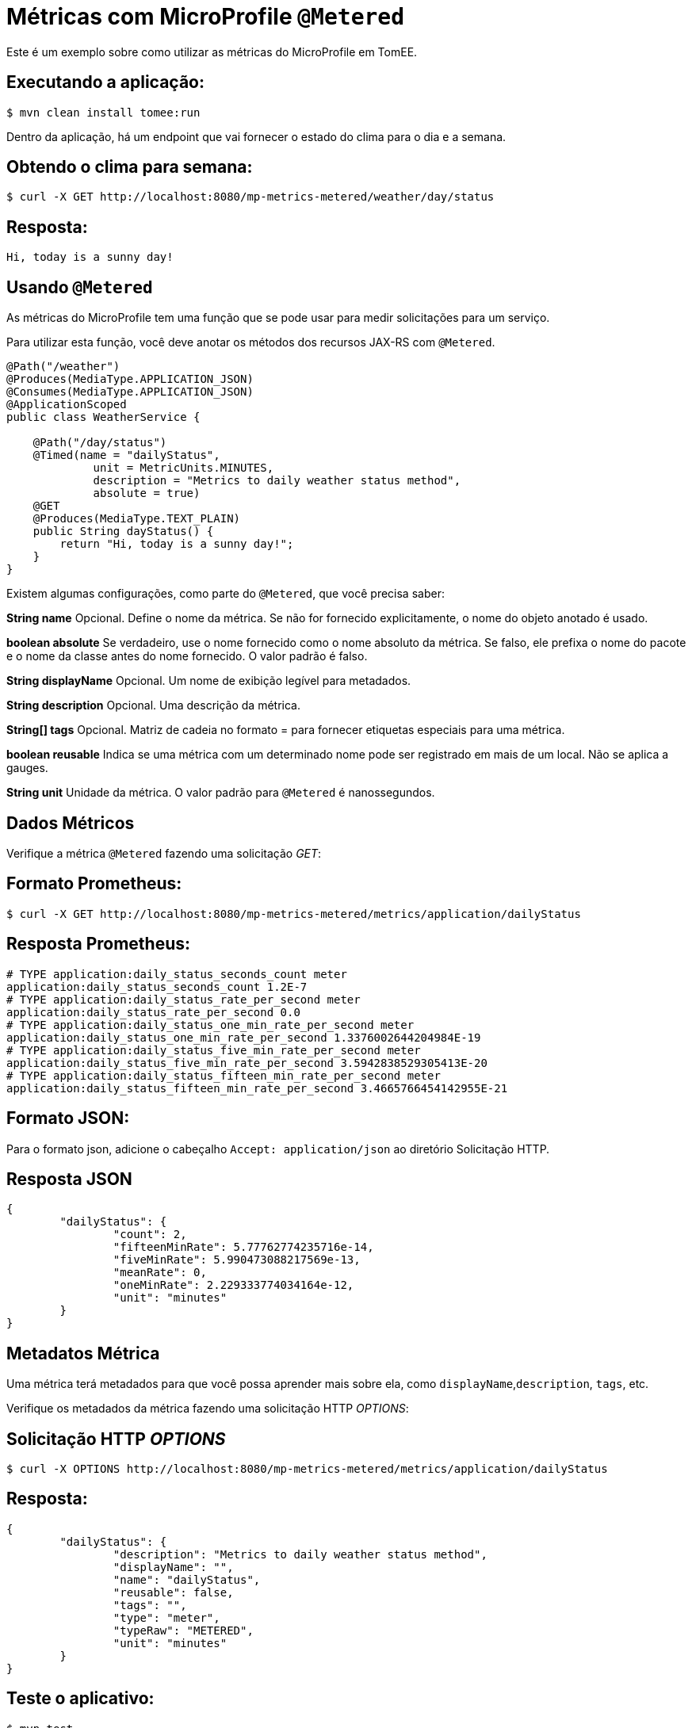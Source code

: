 = Métricas com MicroProfile `@Metered`
:index-group: MicroProfile
:jbake-type: page
:jbake-status: published

Este é um exemplo sobre como utilizar as métricas do MicroProfile em TomEE.

== Executando a aplicação:

[source,bash]
----
$ mvn clean install tomee:run
----

Dentro da aplicação, há um endpoint que vai fornecer o estado do clima para o dia e a semana.

== Obtendo o clima para semana:

[source,bash]
----
$ curl -X GET http://localhost:8080/mp-metrics-metered/weather/day/status
----

== Resposta:

[source,text]
----
Hi, today is a sunny day!
----

== Usando `@Metered`

As métricas do MicroProfile tem uma função que se pode usar para medir solicitações para um serviço.

Para utilizar esta função, você deve anotar os métodos dos recursos JAX-RS com `@Metered`.

[source,java]
----
@Path("/weather")
@Produces(MediaType.APPLICATION_JSON)
@Consumes(MediaType.APPLICATION_JSON)
@ApplicationScoped
public class WeatherService {

    @Path("/day/status")
    @Timed(name = "dailyStatus",
             unit = MetricUnits.MINUTES,
             description = "Metrics to daily weather status method",
             absolute = true)
    @GET
    @Produces(MediaType.TEXT_PLAIN)
    public String dayStatus() {
        return "Hi, today is a sunny day!";
    }
}
----

Existem algumas configurações, como parte do `@Metered`, que você precisa saber:

*String name* 
Opcional. Define o nome da métrica. Se não for fornecido
explicitamente, o nome do objeto anotado é usado.

*boolean absolute* Se verdadeiro, use o nome fornecido como o nome absoluto
da métrica. Se falso, ele prefixa o nome do pacote e o nome da classe antes do nome fornecido. 
O valor padrão é falso.

*String displayName* Opcional. Um nome de exibição legível para metadados.

*String description* Opcional. Uma descrição da métrica.

*String[] tags* Opcional. Matriz de cadeia no formato = para fornecer
etiquetas especiais para uma métrica.

*boolean reusable* Indica se uma métrica com um determinado nome pode ser
registrado em mais de um local. Não se aplica a gauges.

*String unit* Unidade da métrica. O valor padrão para `@Metered` é nanossegundos.

== Dados Métricos

Verifique a métrica `@Metered` fazendo uma solicitação _GET_:

== Formato Prometheus:

[source,bash]
----
$ curl -X GET http://localhost:8080/mp-metrics-metered/metrics/application/dailyStatus
----

== Resposta Prometheus:

[source,text]
----
# TYPE application:daily_status_seconds_count meter
application:daily_status_seconds_count 1.2E-7
# TYPE application:daily_status_rate_per_second meter
application:daily_status_rate_per_second 0.0
# TYPE application:daily_status_one_min_rate_per_second meter
application:daily_status_one_min_rate_per_second 1.3376002644204984E-19
# TYPE application:daily_status_five_min_rate_per_second meter
application:daily_status_five_min_rate_per_second 3.5942838529305413E-20
# TYPE application:daily_status_fifteen_min_rate_per_second meter
application:daily_status_fifteen_min_rate_per_second 3.4665766454142955E-21
----

== Formato JSON:

Para o formato json, adicione o cabeçalho `Accept: application/json` ao diretório
Solicitação HTTP.

== Resposta JSON

[source,javascript]
----
{
	"dailyStatus": {
		"count": 2,
		"fifteenMinRate": 5.77762774235716e-14,
		"fiveMinRate": 5.990473088217569e-13,
		"meanRate": 0,
		"oneMinRate": 2.229333774034164e-12,
		"unit": "minutes"
	}
}
----

== Metadatos Métrica

Uma métrica terá metadados para que você possa aprender mais sobre ela, como `displayName`,`description`, `tags`, etc.

Verifique os metadados da métrica fazendo uma solicitação HTTP _OPTIONS_:

== Solicitação HTTP _OPTIONS_

[source,bash]
----
$ curl -X OPTIONS http://localhost:8080/mp-metrics-metered/metrics/application/dailyStatus
----

== Resposta:

[source,javascript]
----
{
	"dailyStatus": {
		"description": "Metrics to daily weather status method",
		"displayName": "",
		"name": "dailyStatus",
		"reusable": false,
		"tags": "",
		"type": "meter",
		"typeRaw": "METERED",
		"unit": "minutes"
	}
}
----

== Teste o aplicativo:

[source,bash]
----
$ mvn test
----
